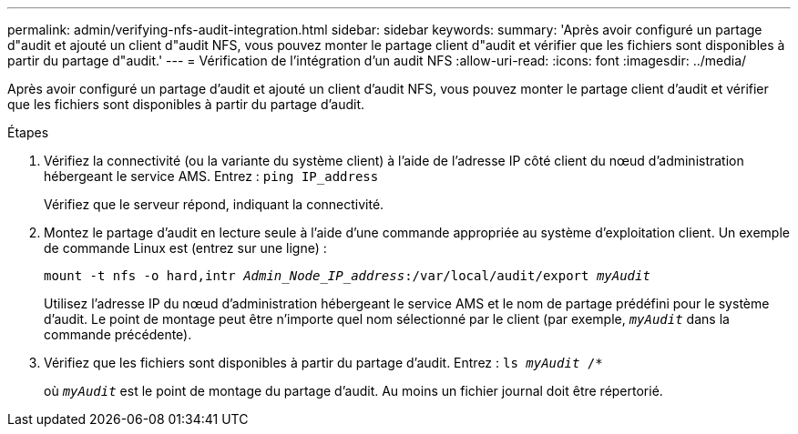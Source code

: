 ---
permalink: admin/verifying-nfs-audit-integration.html 
sidebar: sidebar 
keywords:  
summary: 'Après avoir configuré un partage d"audit et ajouté un client d"audit NFS, vous pouvez monter le partage client d"audit et vérifier que les fichiers sont disponibles à partir du partage d"audit.' 
---
= Vérification de l'intégration d'un audit NFS
:allow-uri-read: 
:icons: font
:imagesdir: ../media/


[role="lead"]
Après avoir configuré un partage d'audit et ajouté un client d'audit NFS, vous pouvez monter le partage client d'audit et vérifier que les fichiers sont disponibles à partir du partage d'audit.

.Étapes
. Vérifiez la connectivité (ou la variante du système client) à l'aide de l'adresse IP côté client du nœud d'administration hébergeant le service AMS. Entrez : `ping IP_address`
+
Vérifiez que le serveur répond, indiquant la connectivité.

. Montez le partage d'audit en lecture seule à l'aide d'une commande appropriée au système d'exploitation client. Un exemple de commande Linux est (entrez sur une ligne) :
+
`mount -t nfs -o hard,intr _Admin_Node_IP_address_:/var/local/audit/export _myAudit_`

+
Utilisez l'adresse IP du nœud d'administration hébergeant le service AMS et le nom de partage prédéfini pour le système d'audit. Le point de montage peut être n'importe quel nom sélectionné par le client (par exemple, `_myAudit_` dans la commande précédente).

. Vérifiez que les fichiers sont disponibles à partir du partage d'audit. Entrez : `ls _myAudit_ /*`
+
où `_myAudit_` est le point de montage du partage d'audit. Au moins un fichier journal doit être répertorié.


